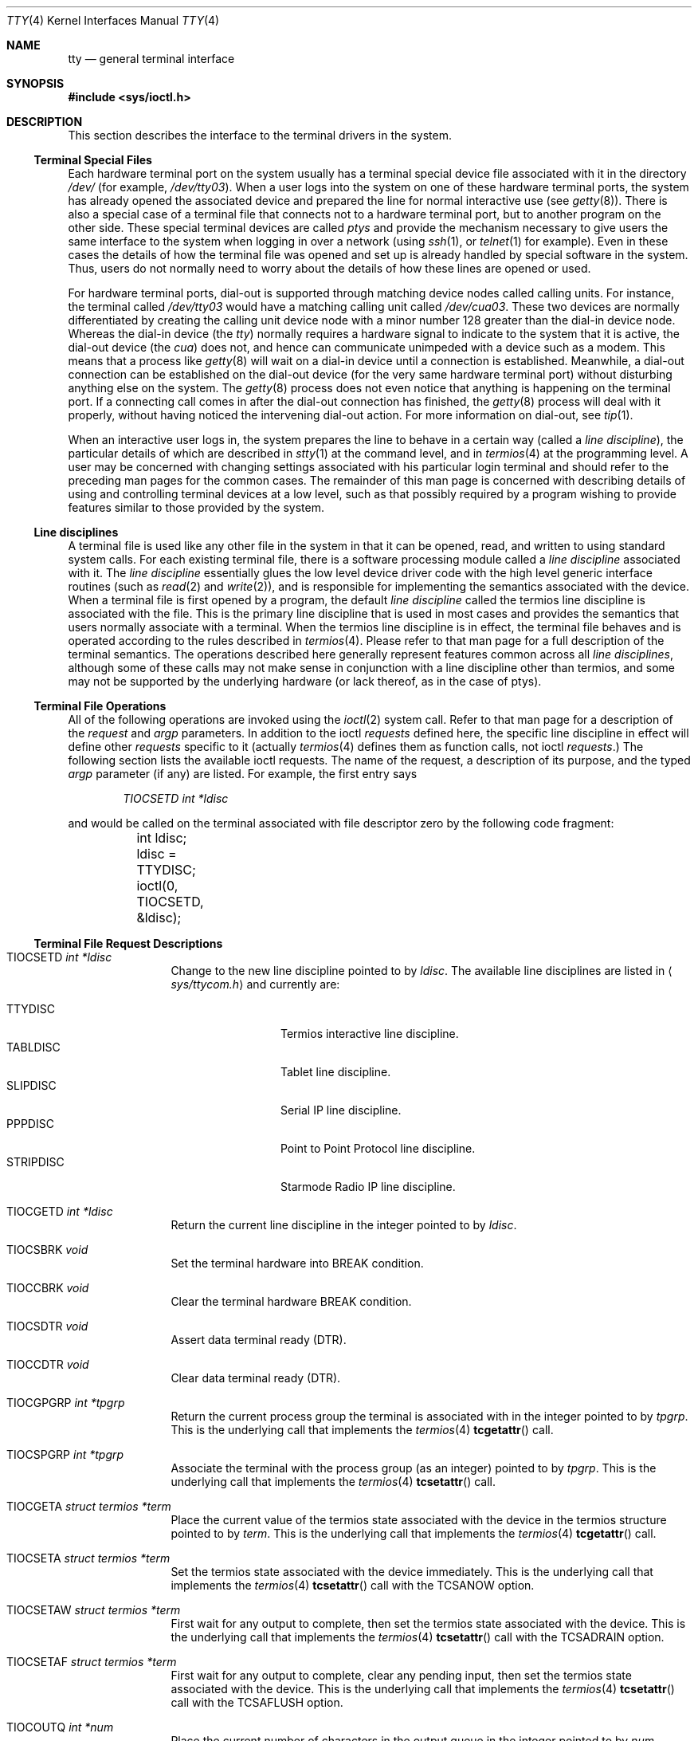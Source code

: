 .\"	$OpenBSD: tty.4,v 1.25 2005/04/08 19:48:13 jmc Exp $
.\"	$NetBSD: tty.4,v 1.4 1996/03/19 04:26:01 paulus Exp $
.\"
.\" Copyright (c) 1991, 1992, 1993
.\"	The Regents of the University of California.  All rights reserved.
.\"
.\" Redistribution and use in source and binary forms, with or without
.\" modification, are permitted provided that the following conditions
.\" are met:
.\" 1. Redistributions of source code must retain the above copyright
.\"    notice, this list of conditions and the following disclaimer.
.\" 2. Redistributions in binary form must reproduce the above copyright
.\"    notice, this list of conditions and the following disclaimer in the
.\"    documentation and/or other materials provided with the distribution.
.\" 3. Neither the name of the University nor the names of its contributors
.\"    may be used to endorse or promote products derived from this software
.\"    without specific prior written permission.
.\"
.\" THIS SOFTWARE IS PROVIDED BY THE REGENTS AND CONTRIBUTORS ``AS IS'' AND
.\" ANY EXPRESS OR IMPLIED WARRANTIES, INCLUDING, BUT NOT LIMITED TO, THE
.\" IMPLIED WARRANTIES OF MERCHANTABILITY AND FITNESS FOR A PARTICULAR PURPOSE
.\" ARE DISCLAIMED.  IN NO EVENT SHALL THE REGENTS OR CONTRIBUTORS BE LIABLE
.\" FOR ANY DIRECT, INDIRECT, INCIDENTAL, SPECIAL, EXEMPLARY, OR CONSEQUENTIAL
.\" DAMAGES (INCLUDING, BUT NOT LIMITED TO, PROCUREMENT OF SUBSTITUTE GOODS
.\" OR SERVICES; LOSS OF USE, DATA, OR PROFITS; OR BUSINESS INTERRUPTION)
.\" HOWEVER CAUSED AND ON ANY THEORY OF LIABILITY, WHETHER IN CONTRACT, STRICT
.\" LIABILITY, OR TORT (INCLUDING NEGLIGENCE OR OTHERWISE) ARISING IN ANY WAY
.\" OUT OF THE USE OF THIS SOFTWARE, EVEN IF ADVISED OF THE POSSIBILITY OF
.\" SUCH DAMAGE.
.\"
.\"     @(#)tty.4	8.3 (Berkeley) 4/19/94
.\"
.Dd August 14, 1992
.Dt TTY 4
.Os
.Sh NAME
.Nm tty
.Nd general terminal interface
.Sh SYNOPSIS
.Fd #include <sys/ioctl.h>
.Sh DESCRIPTION
This section describes the interface to the terminal drivers
in the system.
.Ss Terminal Special Files
Each hardware terminal port on the system usually has a terminal special device
file associated with it in the directory
.Pa /dev/
(for
example,
.Pa /dev/tty03 ) .
When a user logs into
the system on one of these hardware terminal ports, the system has already
opened the associated device and prepared the line for normal interactive
use (see
.Xr getty 8 ) .
There is also a special case of a terminal file that connects not to
a hardware terminal port, but to another program on the other side.
These special terminal devices are called
.Em ptys
and provide the mechanism necessary to give users the same interface to the
system when logging in over a network (using
.Xr ssh 1 ,
or
.Xr telnet 1
for example).
Even in these cases the details of how the terminal
file was opened and set up is already handled by special software
in the system.
Thus, users do not normally need to worry about the details of
how these lines are opened or used.
.Pp
For hardware terminal ports, dial-out is supported through matching
device nodes called calling units.
For instance, the terminal called
.Pa /dev/tty03
would have a matching calling unit called
.Pa /dev/cua03 .
These two devices are normally differentiated by creating the calling
unit device node with a minor number 128 greater than the dial-in
device node.
Whereas the dial-in device (the
.Em tty )
normally
requires a hardware signal to indicate to the system that it is active,
the dial-out device (the
.Em cua )
does not, and hence can communicate unimpeded
with a device such as a modem.
This means that a process like
.Xr getty 8
will wait on a dial-in device until a connection is established.
Meanwhile, a dial-out connection can be established on the dial-out
device (for the very same hardware terminal port) without disturbing
anything else on the system.
The
.Xr getty 8
process does not even notice that anything is happening on the terminal
port.
If a connecting call comes in after the dial-out connection has finished, the
.Xr getty 8
process will deal with it properly, without having noticed the
intervening dial-out action.
For more information on dial-out, see
.Xr tip 1 .
.Pp
When an interactive user logs in, the system prepares the line to
behave in a certain way (called a
.Em "line discipline" ) ,
the particular details of which are described in
.Xr stty 1
at the command level, and in
.Xr termios 4
at the programming level.
A user may be concerned with changing settings associated with his particular
login terminal and should refer to the preceding man pages for the common
cases.
The remainder of this man page is concerned with describing details of using
and controlling terminal devices at a low level, such as that possibly
required by a program wishing to provide features similar to those provided
by the system.
.Ss Line disciplines
A terminal file is used like any other file in the system in that
it can be opened, read, and written to using standard system
calls.
For each existing terminal file, there is a software processing module
called a
.Em "line discipline"
associated with it.
The
.Em "line discipline"
essentially glues the low level device driver code with the high
level generic interface routines (such as
.Xr read 2
and
.Xr write 2 ) ,
and is responsible for implementing the semantics associated
with the device.
When a terminal file is first opened by a program, the default
.Em "line discipline"
called the
.Dv termios
line discipline is associated with the file.
This is the primary line discipline that is used in most cases and provides
the semantics that users normally associate with a terminal.
When the
.Dv termios
line discipline is in effect, the terminal file behaves and is
operated according to the rules described in
.Xr termios 4 .
Please refer to that man page for a full description of the terminal
semantics.
The operations described here
generally represent features common
across all
.Em "line disciplines" ,
although some of these calls may not
make sense in conjunction with a line discipline other than
.Dv termios ,
and some may not be supported by the underlying
hardware (or lack thereof, as in the case of ptys).
.Ss Terminal File Operations
All of the following operations are invoked using the
.Xr ioctl 2
system call.
Refer to that man page for a description of the
.Em request
and
.Em argp
parameters.
In addition to the ioctl
.Em requests
defined here, the specific line discipline
in effect will define other
.Em requests
specific to it (actually
.Xr termios 4
defines them as function calls, not ioctl
.Em requests . )
The following section lists the available ioctl requests.
The name of the request, a description of its purpose, and the typed
.Em argp
parameter (if any)
are listed.
For example, the first entry says
.Pp
.D1 Em "TIOCSETD int *ldisc"
.Pp
and would be called on the terminal associated with
file descriptor zero by the following code fragment:
.Bd -literal
	int ldisc;

	ldisc = TTYDISC;
	ioctl(0, TIOCSETD, &ldisc);
.Ed
.Ss Terminal File Request Descriptions
.Bl -tag -width TIOCGWINSZ
.It Dv TIOCSETD Fa int *ldisc
Change to the new line discipline pointed to by
.Fa ldisc .
The available line disciplines are listed in
.Aq Pa sys/ttycom.h
and currently are:
.Pp
.Bl -tag -width TIOCGWINSZ -compact
.It TTYDISC
Termios interactive line discipline.
.It TABLDISC
Tablet line discipline.
.It SLIPDISC
Serial IP line discipline.
.It PPPDISC
Point to Point Protocol line discipline.
.It STRIPDISC
Starmode Radio IP line discipline.
.El
.Pp
.It Dv TIOCGETD Fa int *ldisc
Return the current line discipline in the integer pointed to by
.Fa ldisc .
.It Dv TIOCSBRK Fa void
Set the terminal hardware into BREAK condition.
.It Dv TIOCCBRK Fa void
Clear the terminal hardware BREAK condition.
.It Dv TIOCSDTR Fa void
Assert data terminal ready (DTR).
.It Dv TIOCCDTR Fa void
Clear data terminal ready (DTR).
.It Dv TIOCGPGRP Fa int *tpgrp
Return the current process group the terminal is associated
with in the integer pointed to by
.Fa tpgrp .
This is the underlying call that implements the
.Xr termios 4
.Fn tcgetattr
call.
.It Dv TIOCSPGRP Fa int *tpgrp
Associate the terminal with the process group (as an integer) pointed to by
.Fa tpgrp .
This is the underlying call that implements the
.Xr termios 4
.Fn tcsetattr
call.
.It Dv TIOCGETA Fa struct termios *term
Place the current value of the termios state associated with the
device in the termios structure pointed to by
.Fa term .
This is the underlying call that implements the
.Xr termios 4
.Fn tcgetattr
call.
.It Dv TIOCSETA Fa struct termios *term
Set the termios state associated with the device immediately.
This is the underlying call that implements the
.Xr termios 4
.Fn tcsetattr
call with the
.Dv TCSANOW
option.
.It Dv TIOCSETAW Fa struct termios *term
First wait for any output to complete, then set the termios state
associated with the device.
This is the underlying call that implements the
.Xr termios 4
.Fn tcsetattr
call with the
.Dv TCSADRAIN
option.
.It Dv TIOCSETAF Fa struct termios *term
First wait for any output to complete, clear any pending input,
then set the termios state associated with the device.
This is the underlying call that implements the
.Xr termios 4
.Fn tcsetattr
call with the
.Dv TCSAFLUSH
option.
.It Dv TIOCOUTQ Fa int *num
Place the current number of characters in the output queue in the
integer pointed to by
.Fa num .
.It Dv TIOCSTI Fa char *cp
Simulate typed input.
Pretend as if the terminal received the character pointed to by
.Fa cp .
.It Dv TIOCNOTTY Fa void
This call is obsolete but left for compatibility.
In the past, when a process that didn't have a controlling terminal
(see
.Em The Controlling Terminal
in
.Xr termios 4 )
first opened a terminal device, it acquired that terminal as its
controlling terminal.
For some programs this was a hazard as they didn't want a controlling
terminal in the first place, and this provided a mechanism to disassociate
the controlling terminal from the calling process.
It
.Em must
be called by opening the file
.Pa /dev/tty
and calling
.Dv TIOCNOTTY
on that file descriptor.
.Pp
The current system does not allocate a controlling terminal to
a process on an
.Fn open
call: there is a specific ioctl called
.Dv TIOCSCTTY
to make a terminal the controlling
terminal.
In addition, a program can
.Fn fork
and call the
.Fn setsid
system call which will place the process into its own session - which
has the effect of disassociating it from the controlling terminal.
This is the new and preferred method for programs to lose their controlling
terminal.
.It Dv TIOCSTOP Fa void
Stop output on the terminal (like typing ^S at the keyboard).
.It Dv TIOCSTART Fa void
Start output on the terminal (like typing ^Q at the keyboard).
.It Dv TIOCSCTTY Fa void
Make the terminal the controlling terminal for the process (the process
must not currently have a controlling terminal).
.It Dv TIOCDRAIN Fa void
Wait until all output is drained.
.It Dv TIOCEXCL Fa void
Set exclusive use on the terminal.
No further opens are permitted except by root.
Of course, this means that programs that are run by root (or setuid)
will not obey the exclusive setting - which limits the usefulness
of this feature.
.It Dv TIOCNXCL Fa void
Clear exclusive use of the terminal.
Further opens are permitted.
.It Dv TIOCFLUSH Fa int *what
If the value of the int pointed to by
.Fa what
contains the
.Dv FREAD
bit as defined in
.Aq Pa sys/fcntl.h ,
then all characters in the input queue are cleared.
If it contains the
.Dv FWRITE
bit, then all characters in the output queue are cleared.
If the value of the integer is zero, then it behaves as if both the
.Dv FREAD
and
.Dv FWRITE
bits were set (i.e., clears both queues).
.It Dv TIOCGWINSZ Fa struct winsize *ws
Put the window size information associated with the terminal in the
.Va winsize
structure pointed to by
.Fa ws .
The window size structure contains the number of rows and columns (and pixels
if appropriate) of the devices attached to the terminal.
It is set by user software and is the means by which most full\&-screen
oriented programs determine the screen size.
The
.Va winsize
structure is defined in
.Aq Pa sys/ioctl.h .
.It Dv TIOCSWINSZ Fa struct winsize *ws
Set the window size associated with the terminal to be the value in
the
.Va winsize
structure pointed to by
.Fa ws
(see above).
.It Dv TIOCCONS Fa int *on
If
.Fa on
points to a non-zero integer, redirect kernel console output
.Po
kernel
.Fn printf Ns s
.Pc
to this terminal.
If
.Fa on
points to a zero integer, redirect kernel console output back to the normal
console.
This is usually used on workstations to redirect kernel messages
to a particular window.
.It Dv TIOCMSET Fa int *state
The integer pointed to by
.Fa state
contains bits that correspond to modem state.
Following is a list of defined variables and the modem state they represent:
.Pp
.Bl -tag -width TIOCMXCTS -compact
.It TIOCM_LE
Line Enable.
.It TIOCM_DTR
Data Terminal Ready.
.It TIOCM_RTS
Request To Send.
.It TIOCM_ST
Secondary Transmit.
.It TIOCM_SR
Secondary Receive.
.It TIOCM_CTS
Clear To Send.
.It TIOCM_CAR
Carrier Detect.
.It TIOCM_CD
Carrier Detect (synonym).
.It TIOCM_RNG
Ring Indication.
.It TIOCM_RI
Ring Indication (synonym).
.It TIOCM_DSR
Data Set Ready.
.El
.Pp
This call sets the terminal modem state to that represented by
.Fa state .
Not all terminals may support this.
.It Dv TIOCMGET Fa int *state
Return the current state of the terminal modem lines as represented
above in the integer pointed to by
.Fa state .
.It Dv TIOCMBIS Fa int *state
The bits in the integer pointed to by
.Fa state
represent modem state as described above; however, the state is OR-ed
in with the current state.
.It Dv TIOCMBIC Fa int *state
The bits in the integer pointed to by
.Fa state
represent modem state as described above; however, each bit which is on
in
.Fa state
is cleared in the terminal.
.It Dv TIOCGTSTAMP Fa struct timeval *timeval
Return the (single) timestamp.
.It Dv TIOCSTSTAMP Fa struct tstamp *tstamps
Chooses the conditions which will cause the current system time to be
immediately copied to the terminal timestamp storage.
This is often used to determine exactly the moment at which one or
more of these events occurred, though only one can be monitored.
Only
.Dv TIOCM_CTS
and
.Dv TIOCM_CAR
are honoured in
.Va tstamps.ts_set
and
.Va tstamps.ts_clr ;
these indicate which raising and lowering events on the respective lines
should cause a timestamp capture.
.It Dv TIOCSFLAGS Fa int *state
The bits in the integer pointed to by
.Fa state
contain bits that correspond to serial port state.
Following is a list of defined variables and the serial port state they
represent:
.Pp
.Bl -tag -width TIOCFLAG_SOFTCAR -compact
.It TIOCFLAG_SOFTCAR
Ignore hardware carrier.
.It TIOCFLAG_CLOCAL
Set clocal on open.
.It TIOCFLAG_CRTSCTS
Set crtscts on open.
.It TIOCFLAG_MDMBUF
Set mdmbuf on open.
.El
.Pp
This call sets the serial port state to that represented by
.Fa state .
Not all serial ports may support this.
.It Dv TIOCGFLAGS Fa int *state
Return the current state of the serial port as represented
above in the integer pointed to by
.Fa state .
.El
.Sh FILES
.Bl -tag -width /dev/tty -compact
.It Pa /dev/tty
controlling terminal, if any
.El
.Sh SEE ALSO
.Xr stty 1 ,
.Xr tty 1 ,
.Xr ioctl 2 ,
.Xr pty 4 ,
.Xr termios 4 ,
.Xr ttys 5 ,
.Xr getty 8
.Sh HISTORY
The cua support is inspired by similar support in SunOS.
